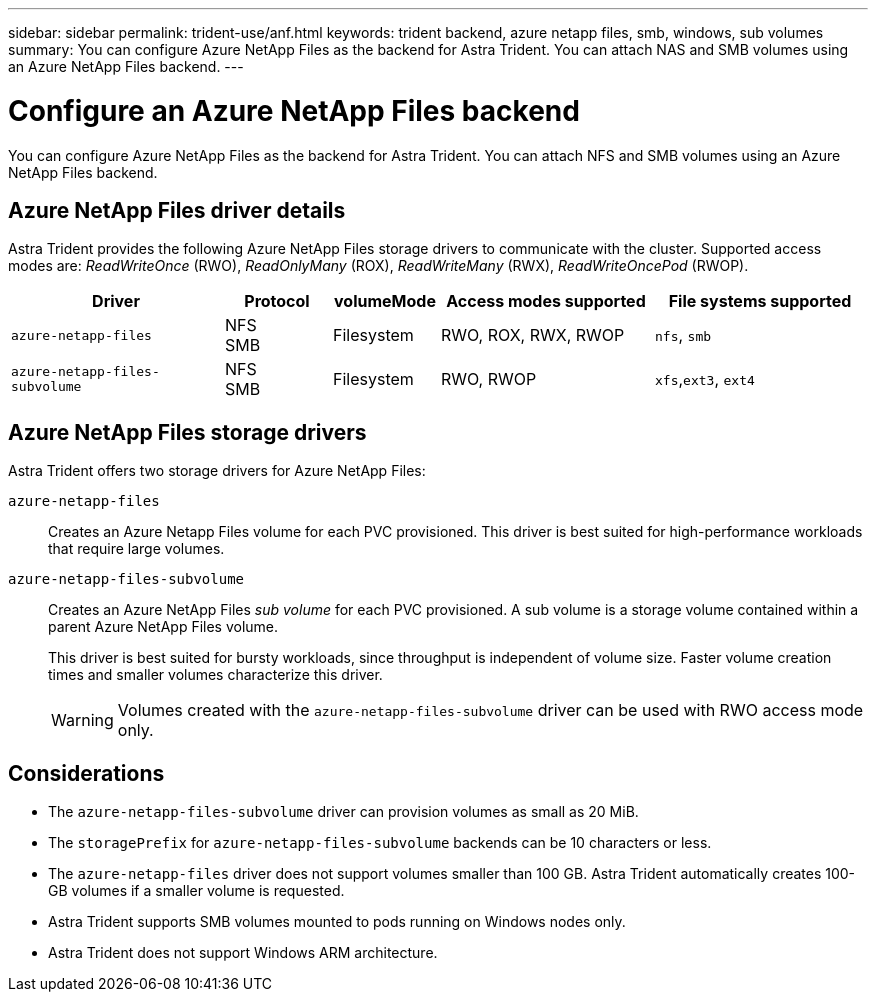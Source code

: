 ---
sidebar: sidebar
permalink: trident-use/anf.html
keywords: trident backend, azure netapp files, smb, windows, sub volumes
summary: You can configure Azure NetApp Files as the backend for Astra Trident. You can attach NAS and SMB volumes using an Azure NetApp Files backend.
---

= Configure an Azure NetApp Files backend
:hardbreaks:
:icons: font
:imagesdir: ../media/

[.lead]
You can configure Azure NetApp Files as the backend for Astra Trident. You can attach NFS and SMB volumes using an Azure NetApp Files backend.

== Azure NetApp Files driver details
Astra Trident provides the following Azure NetApp Files storage drivers to communicate with the cluster. Supported access modes are: _ReadWriteOnce_ (RWO), _ReadOnlyMany_ (ROX), _ReadWriteMany_ (RWX), _ReadWriteOncePod_ (RWOP).

[cols="2, 1, 1, 2, 2", options="header"]
|===
|Driver
|Protocol
|volumeMode
|Access modes supported
|File systems supported

|`azure-netapp-files`
a|NFS
SMB
a|Filesystem
a|RWO, ROX, RWX, RWOP
a|`nfs`, `smb`

|`azure-netapp-files-subvolume`
a|NFS
SMB
a|Filesystem
a|RWO, RWOP
a|`xfs`,`ext3`, `ext4`

|===

== Azure NetApp Files storage drivers
Astra Trident offers two storage drivers for Azure NetApp Files:

`azure-netapp-files`::
Creates an Azure Netapp Files volume for each PVC provisioned. This driver is best suited for high-performance workloads that require large volumes.

`azure-netapp-files-subvolume`::
Creates an Azure NetApp Files _sub volume_ for each PVC provisioned. A sub volume is a storage volume contained within a parent Azure NetApp Files volume. 
+
This driver is best suited for bursty workloads, since throughput is independent of volume size. Faster volume creation times and smaller volumes characterize this driver.
+
WARNING: Volumes created with the `azure-netapp-files-subvolume` driver can be used with RWO access mode only.

== Considerations

* The `azure-netapp-files-subvolume` driver can provision volumes as small as 20 MiB. 

* The `storagePrefix` for `azure-netapp-files-subvolume` backends can be 10 characters or less.

* The `azure-netapp-files` driver does not support volumes smaller than 100 GB. Astra Trident automatically creates 100-GB volumes if a smaller volume is requested.

* Astra Trident supports SMB volumes mounted to pods running on Windows nodes only.

* Astra Trident does not support Windows ARM architecture.
